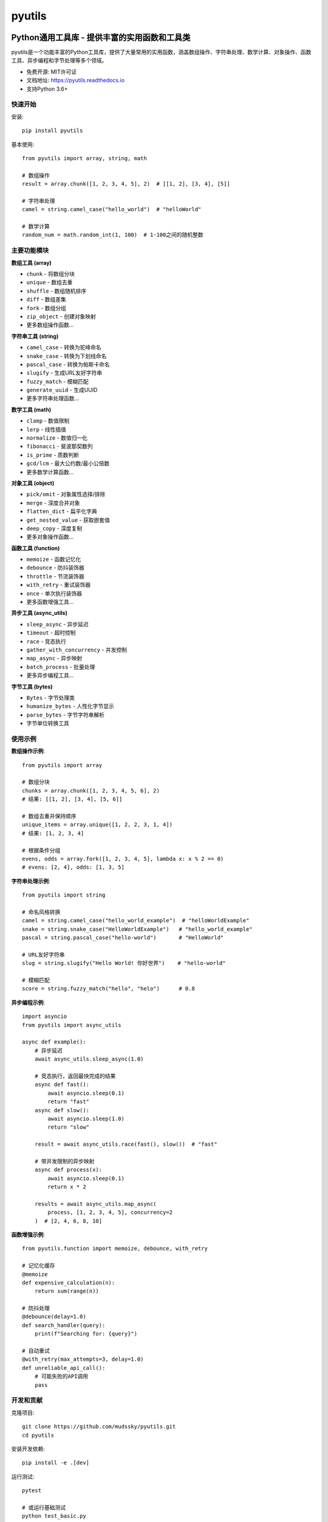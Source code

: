 =======
pyutils
=======


.. image:: https://img.shields.io/pypi/v/pyutils.svg
        :target: https://pypi.python.org/pypi/pyutils

.. image:: https://img.shields.io/travis/mudssky/pyutils.svg
        :target: https://travis-ci.com/mudssky/pyutils

.. image:: https://readthedocs.org/projects/pyutils/badge/?version=latest
        :target: https://pyutils.readthedocs.io/en/latest/?version=latest
        :alt: Documentation Status


Python通用工具库 - 提供丰富的实用函数和工具类
============================================

pyutils是一个功能丰富的Python工具库，提供了大量常用的实用函数，涵盖数组操作、字符串处理、数学计算、对象操作、函数工具、异步编程和字节处理等多个领域。

* 免费开源: MIT许可证
* 文档地址: https://pyutils.readthedocs.io
* 支持Python 3.6+


快速开始
--------

安装::

    pip install pyutils

基本使用::

    from pyutils import array, string, math
    
    # 数组操作
    result = array.chunk([1, 2, 3, 4, 5], 2)  # [[1, 2], [3, 4], [5]]
    
    # 字符串处理
    camel = string.camel_case("hello_world")  # "helloWorld"
    
    # 数学计算
    random_num = math.random_int(1, 100)  # 1-100之间的随机整数


主要功能模块
-----------

**数组工具 (array)**

* ``chunk`` - 将数组分块
* ``unique`` - 数组去重
* ``shuffle`` - 数组随机排序
* ``diff`` - 数组差集
* ``fork`` - 数组分组
* ``zip_object`` - 创建对象映射
* 更多数组操作函数...

**字符串工具 (string)**

* ``camel_case`` - 转换为驼峰命名
* ``snake_case`` - 转换为下划线命名
* ``pascal_case`` - 转换为帕斯卡命名
* ``slugify`` - 生成URL友好字符串
* ``fuzzy_match`` - 模糊匹配
* ``generate_uuid`` - 生成UUID
* 更多字符串处理函数...

**数学工具 (math)**

* ``clamp`` - 数值限制
* ``lerp`` - 线性插值
* ``normalize`` - 数值归一化
* ``fibonacci`` - 斐波那契数列
* ``is_prime`` - 质数判断
* ``gcd/lcm`` - 最大公约数/最小公倍数
* 更多数学计算函数...

**对象工具 (object)**

* ``pick/omit`` - 对象属性选择/排除
* ``merge`` - 深度合并对象
* ``flatten_dict`` - 扁平化字典
* ``get_nested_value`` - 获取嵌套值
* ``deep_copy`` - 深度复制
* 更多对象操作函数...

**函数工具 (function)**

* ``memoize`` - 函数记忆化
* ``debounce`` - 防抖装饰器
* ``throttle`` - 节流装饰器
* ``with_retry`` - 重试装饰器
* ``once`` - 单次执行装饰器
* 更多函数增强工具...

**异步工具 (async_utils)**

* ``sleep_async`` - 异步延迟
* ``timeout`` - 超时控制
* ``race`` - 竞态执行
* ``gather_with_concurrency`` - 并发控制
* ``map_async`` - 异步映射
* ``batch_process`` - 批量处理
* 更多异步编程工具...

**字节工具 (bytes)**

* ``Bytes`` - 字节处理类
* ``humanize_bytes`` - 人性化字节显示
* ``parse_bytes`` - 字节字符串解析
* 字节单位转换工具


使用示例
--------

**数组操作示例**::

    from pyutils import array
    
    # 数组分块
    chunks = array.chunk([1, 2, 3, 4, 5, 6], 2)
    # 结果: [[1, 2], [3, 4], [5, 6]]
    
    # 数组去重并保持顺序
    unique_items = array.unique([1, 2, 2, 3, 1, 4])
    # 结果: [1, 2, 3, 4]
    
    # 根据条件分组
    evens, odds = array.fork([1, 2, 3, 4, 5], lambda x: x % 2 == 0)
    # evens: [2, 4], odds: [1, 3, 5]

**字符串处理示例**::

    from pyutils import string
    
    # 命名风格转换
    camel = string.camel_case("hello_world_example")  # "helloWorldExample"
    snake = string.snake_case("HelloWorldExample")   # "hello_world_example"
    pascal = string.pascal_case("hello-world")       # "HelloWorld"
    
    # URL友好字符串
    slug = string.slugify("Hello World! 你好世界")    # "hello-world"
    
    # 模糊匹配
    score = string.fuzzy_match("hello", "helo")      # 0.8

**异步编程示例**::

    import asyncio
    from pyutils import async_utils
    
    async def example():
        # 异步延迟
        await async_utils.sleep_async(1.0)
        
        # 竞态执行，返回最快完成的结果
        async def fast(): 
            await asyncio.sleep(0.1)
            return "fast"
        async def slow(): 
            await asyncio.sleep(1.0)
            return "slow"
            
        result = await async_utils.race(fast(), slow())  # "fast"
        
        # 带并发限制的异步映射
        async def process(x):
            await asyncio.sleep(0.1)
            return x * 2
            
        results = await async_utils.map_async(
            process, [1, 2, 3, 4, 5], concurrency=2
        )  # [2, 4, 6, 8, 10]

**函数增强示例**::

    from pyutils.function import memoize, debounce, with_retry
    
    # 记忆化缓存
    @memoize
    def expensive_calculation(n):
        return sum(range(n))
    
    # 防抖处理
    @debounce(delay=1.0)
    def search_handler(query):
        print(f"Searching for: {query}")
    
    # 自动重试
    @with_retry(max_attempts=3, delay=1.0)
    def unreliable_api_call():
        # 可能失败的API调用
        pass


开发和贡献
----------

克隆项目::

    git clone https://github.com/mudssky/pyutils.git
    cd pyutils

安装开发依赖::

    pip install -e .[dev]

运行测试::

    pytest
    
    # 或运行基础测试
    python test_basic.py

代码检查::

    ruff check .
    mypy .


许可证
------

本项目采用MIT许可证 - 详见 `LICENSE <LICENSE>`_ 文件。


致谢
----

本项目使用 Cookiecutter_ 和 `audreyr/cookiecutter-pypackage`_ 项目模板创建。

.. _Cookiecutter: https://github.com/audreyr/cookiecutter
.. _`audreyr/cookiecutter-pypackage`: https://github.com/audreyr/cookiecutter-pypackage
